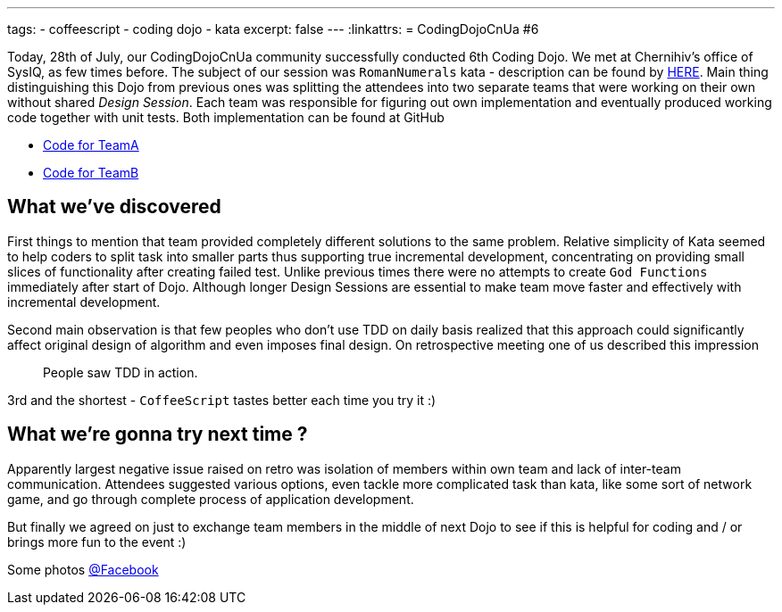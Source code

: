 ---
tags:
- coffeescript
- coding dojo
- kata
excerpt: false
---
:linkattrs:
= CodingDojoCnUa #6

Today, 28th of July, our CodingDojoCnUa community successfully conducted 6th Coding Dojo. 
We met at Chernihiv's office of SysIQ, as few times before. 
The subject of our session was `RomanNumerals` kata - description can be found by http://codingdojo.org/cgi-bin/wiki.pl?KataRomanNumerals[HERE]. 
Main thing distinguishing this Dojo from previous ones was splitting the attendees into two separate teams 
that were working on their own without shared _Design Session_. 
Each team was responsible for figuring out own implementation and eventually produced working code together with unit tests. 
Both implementation can be found at GitHub

* https://github.com/eshepelyuk/CodingDojoCnUa/tree/master/Dojo6/teamA[Code for TeamA, window='_blank']
* https://github.com/eshepelyuk/CodingDojoCnUa/tree/master/Dojo6/teamB[Code for TeamB, window='_blank']

== What we've discovered

First things to mention that team provided completely different solutions to the same problem. 
Relative simplicity of Kata seemed to help coders to split task into smaller parts thus supporting true incremental development, 
concentrating on providing small slices of functionality after creating failed test. 
Unlike previous times there were no attempts to create `God Functions` immediately after start of Dojo. 
Although longer Design Sessions are essential to make team move faster and effectively with incremental development.

Second main observation is that few peoples who don't use TDD on daily basis realized that this approach 
could significantly affect original design of algorithm and even imposes final design. 
On retrospective meeting one of us described this impression  

[quote]
People saw TDD in action.

3rd and the shortest - `CoffeeScript` tastes better each time you try it :)

== What we're gonna try next time ? 

Apparently largest negative issue raised on retro was isolation of members within own team and lack of inter-team communication. 
Attendees suggested various options, even tackle more complicated task than kata, 
like some sort of network game, and go through complete process of application development.

But finally we agreed on just to exchange team members in the middle of next Dojo 
to see if this is helpful for coding and / or brings more fun to the event :)

Some photos http://www.facebook.com/media/set/?set=oa.378960365504429&amp;type=1[@Facebook, window='_blank']